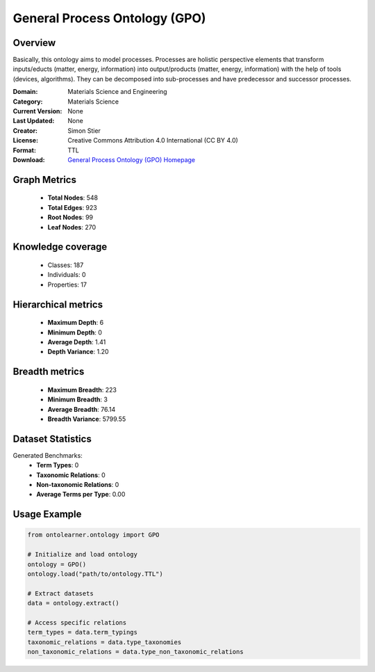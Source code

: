 General Process Ontology (GPO)
========================================================================================================================

Overview
--------
Basically, this ontology aims to model processes. Processes are holistic perspective elements
that transform inputs/educts (matter, energy, information) into output/products (matter, energy, information)
with the help of tools (devices, algorithms). They can be decomposed into sub-processes
and have predecessor and successor processes.

:Domain: Materials Science and Engineering
:Category: Materials Science
:Current Version: None
:Last Updated: None
:Creator: Simon Stier
:License: Creative Commons Attribution 4.0 International (CC BY 4.0)
:Format: TTL
:Download: `General Process Ontology (GPO) Homepage <https://github.com/General-Process-Ontology/ontology>`_

Graph Metrics
-------------
    - **Total Nodes**: 548
    - **Total Edges**: 923
    - **Root Nodes**: 99
    - **Leaf Nodes**: 270

Knowledge coverage
------------------
    - Classes: 187
    - Individuals: 0
    - Properties: 17

Hierarchical metrics
--------------------
    - **Maximum Depth**: 6
    - **Minimum Depth**: 0
    - **Average Depth**: 1.41
    - **Depth Variance**: 1.20

Breadth metrics
------------------
    - **Maximum Breadth**: 223
    - **Minimum Breadth**: 3
    - **Average Breadth**: 76.14
    - **Breadth Variance**: 5799.55

Dataset Statistics
------------------
Generated Benchmarks:
    - **Term Types**: 0
    - **Taxonomic Relations**: 0
    - **Non-taxonomic Relations**: 0
    - **Average Terms per Type**: 0.00

Usage Example
-------------
.. code-block:: python

    from ontolearner.ontology import GPO

    # Initialize and load ontology
    ontology = GPO()
    ontology.load("path/to/ontology.TTL")

    # Extract datasets
    data = ontology.extract()

    # Access specific relations
    term_types = data.term_typings
    taxonomic_relations = data.type_taxonomies
    non_taxonomic_relations = data.type_non_taxonomic_relations
